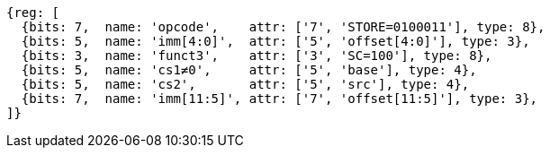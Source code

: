 //## 2.6 Load and Store Instructions

[wavedrom, ,svg]
....
{reg: [
  {bits: 7,  name: 'opcode',    attr: ['7', 'STORE=0100011'], type: 8},
  {bits: 5,  name: 'imm[4:0]',  attr: ['5', 'offset[4:0]'], type: 3},
  {bits: 3,  name: 'funct3',    attr: ['3', 'SC=100'], type: 8},
  {bits: 5,  name: 'cs1≠0',     attr: ['5', 'base'], type: 4},
  {bits: 5,  name: 'cs2',       attr: ['5', 'src'], type: 4},
  {bits: 7,  name: 'imm[11:5]', attr: ['7', 'offset[11:5]'], type: 3},
]}
....
